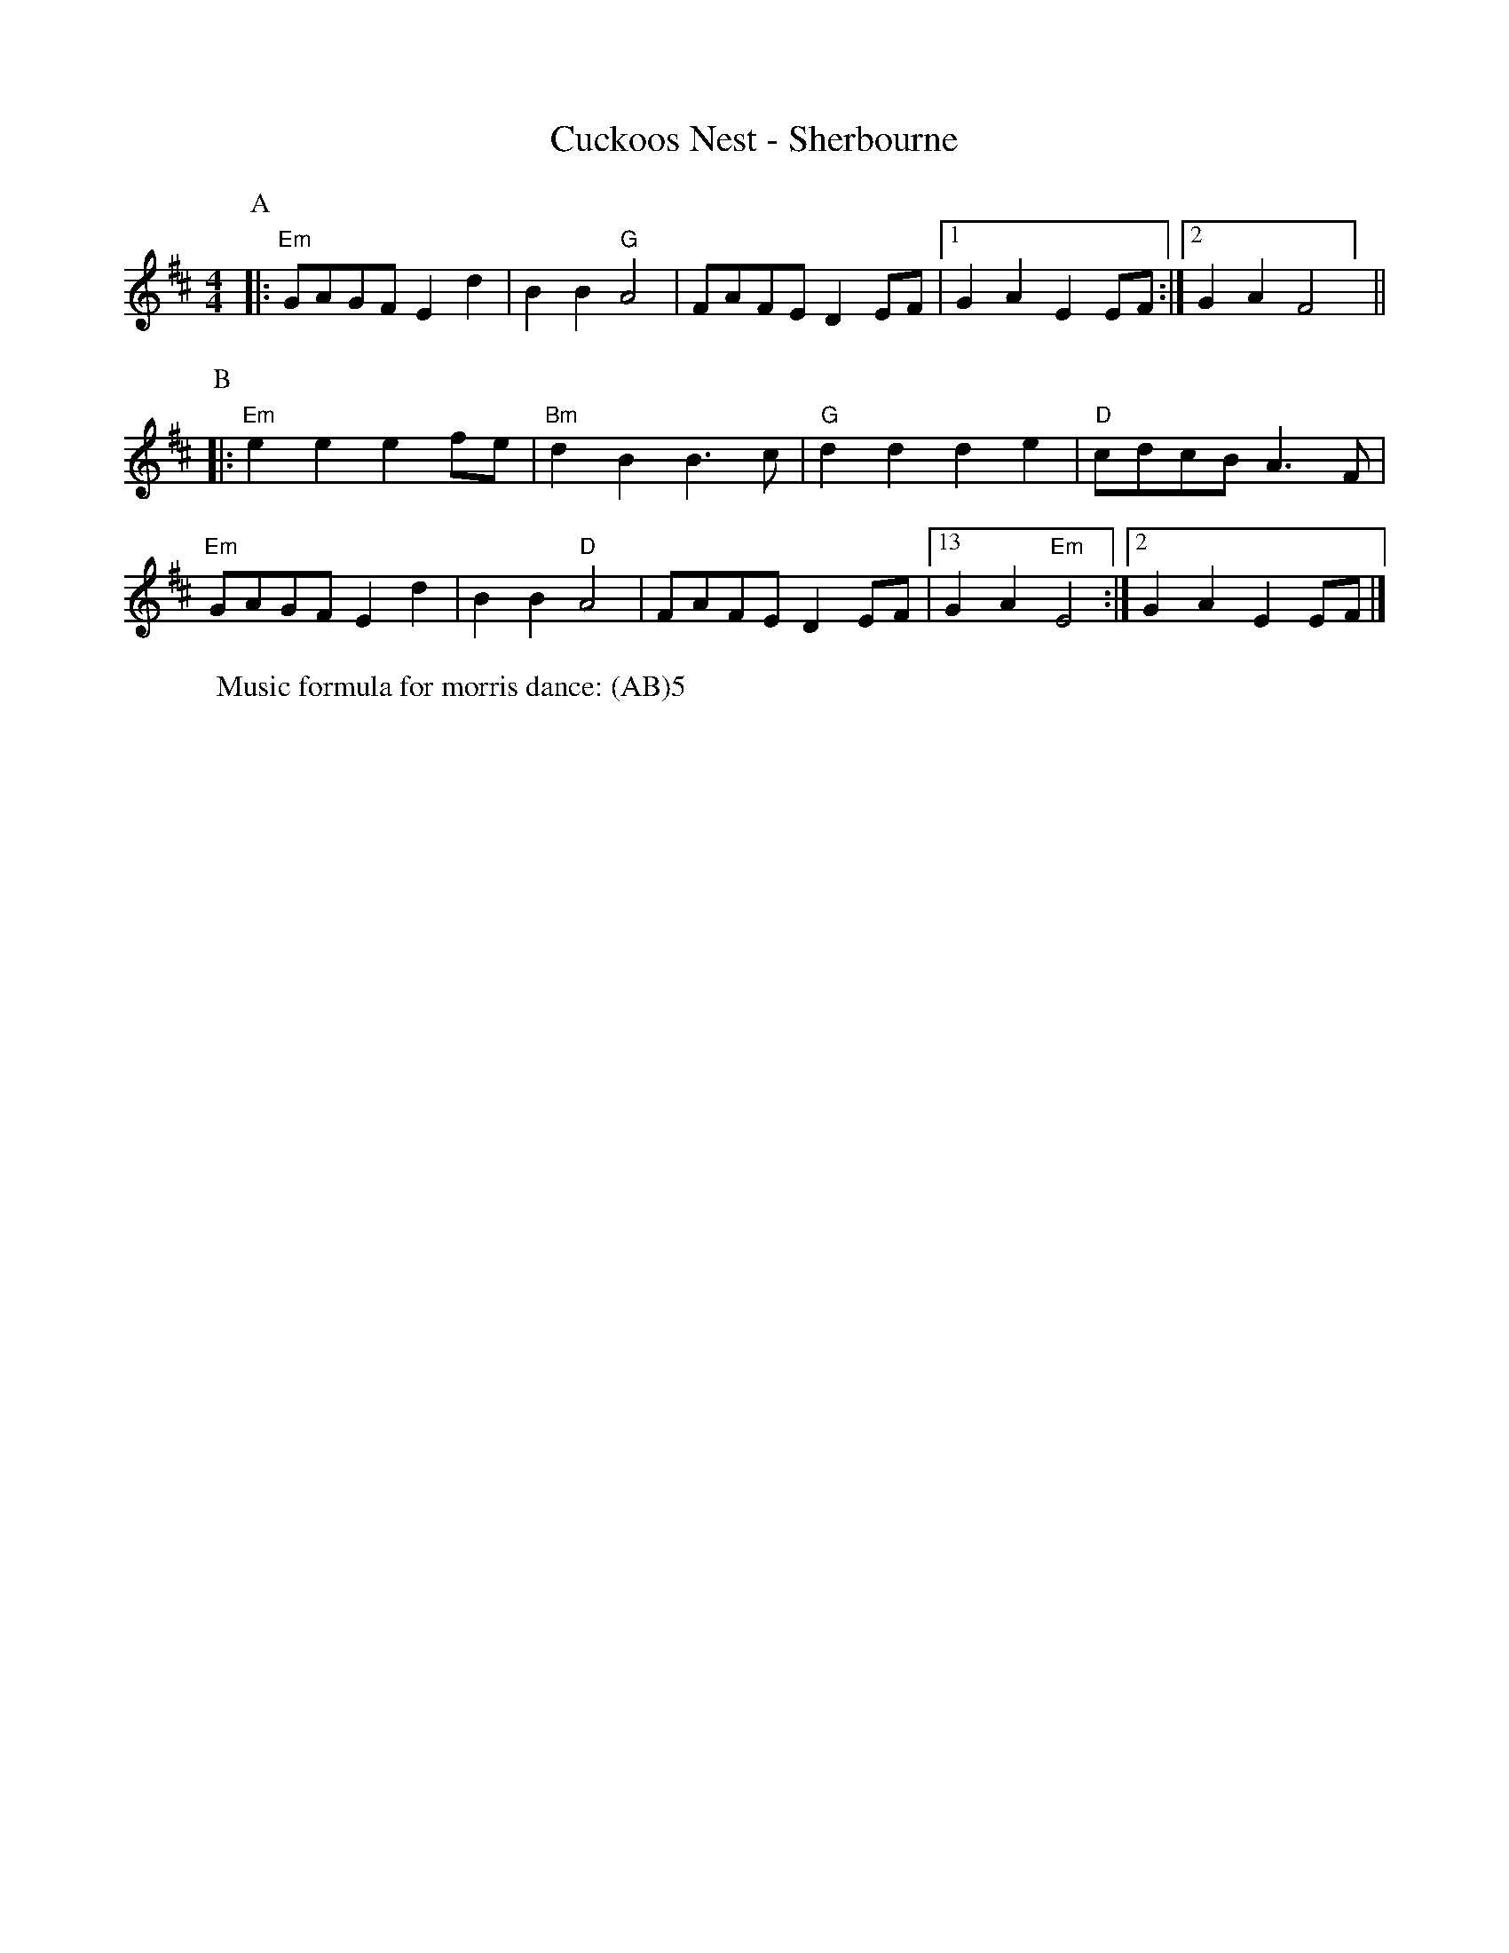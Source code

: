 X:1
T: Cuckoos Nest - Sherbourne
M: 4/4
L: 1/8 
R: Rag Morris
K: D
C: Trad 
Z: ABC by Rag (2009) & Mackin
r: 24
W: Music formula for morris dance: (AB)5
[P:A]|: "Em" GAGF E2 d2 | B2 B2 "G" A4 | FAFE D2 EF | [1 G2 A2 E2 EF :|][2 G2 A2 F4 ] ||
P:B
|:"Em" e2 e2 e2 fe | "Bm" d2 B2 B3 c | "G" d2 d2 d2 e2 | "D" cdcB A3 F|
"Em" GAGF E2 d2 | B2 B2 "D"A4 | FAFE D2 EF | [13 G2 A2 "Em" E4 :|][2 G2 A2 E2 EF |]
